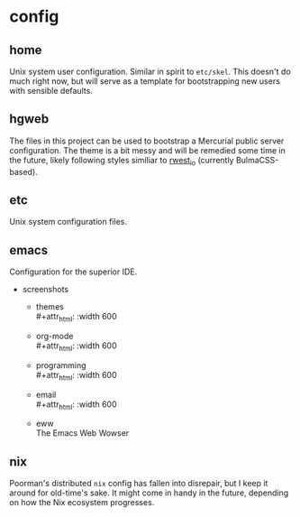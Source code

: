 * config
:PROPERTIES:
:ID:       9d7999d3-b66e-4ea2-8586-2ef9c27e8f4b
:END:
** home
:PROPERTIES:
:ID:       ce071cdb-15e2-4fa6-ab06-f96ef88df22a
:END:
Unix system user configuration. Similar in spirit to =etc/skel=. This
doesn't do much right now, but will serve as a template for
bootstrapping new users with sensible defaults.
** hgweb
:PROPERTIES:
:ID:       f6e3e514-7bec-496c-9d36-3af7d13c0462
:END:
The files in this project can be used to bootstrap a Mercurial public
server configuration. The theme is a bit messy and will be remedied
some time in the future, likely following styles similiar to [[src:rwest_io][rwest_io]]
(currently BulmaCSS-based).
** etc
:PROPERTIES:
:ID:       f0a4ee3f-2763-4c21-8b78-53073cfdfde4
:END:
Unix system configuration files.
** emacs
:PROPERTIES:
:ID:       903f8087-e0af-48f2-a5a6-f8d7f080464a
:END:
Configuration for the superior IDE. 
- screenshots
  - themes \\
    #+attr_html: :width 600
    [[https://cdn.rwest.io/img/abyss-theme-emacs.png][https://cdn.rwest.io/img/abyss-theme-emacs.png]]
    #+attr_html: :width 600
    [[https://cdn.rwest.io/img/sanityinc-theme-emacs.png][https://cdn.rwest.io/img/sanityinc-theme-emacs.png]]
    #+attr_html: :width 600
    [[https://cdn.rwest.io/img/wheatgrass-theme-emacs.png][https://cdn.rwest.io/img/wheatgrass-theme-emacs.png]]
    #+attr_html: :width 600
    [[https://cdn.rwest.io/img/leuven-theme-emacs.png][https://cdn.rwest.io/img/leuven-theme-emacs.png]]
  - org-mode \\
    #+attr_html: :width 600
    [[https://cdn.rwest.io/img/olivetti-emacs.png][https://cdn.rwest.io/img/olivetti-emacs.png]]
  - programming \\
    #+attr_html: :width 600
    [[https://cdn.rwest.io/img/rust-development-emacs.png][https://cdn.rwest.io/img/rust-development-emacs.png]]
    #+attr_html: :width 600
    [[https://cdn.rwest.io/img/rust-tests-emacs.png][https://cdn.rwest.io/img/rust-tests-emacs.png]]
  - email \\
    #+attr_html: :width 600
    [[https://cdn.rwest.io/img/email-emacs.png][https://cdn.rwest.io/img/email-emacs.png]]
  - eww \\
    The Emacs Web Wowser
    #+attr_html: :width 600
    [[https://cdn.rwest.io/img/eww-emacs.png][https://cdn.rwest.io/img/eww-emacs.png]]

** nix
:PROPERTIES:
:ID:       e2f62a1e-8f54-4bf6-ab88-86872e49f71d
:END:
Poorman's distributed =nix= config has fallen into disrepair, but I
keep it around for old-time's sake. It might come in handy in the
future, depending on how the Nix ecosystem progresses.
